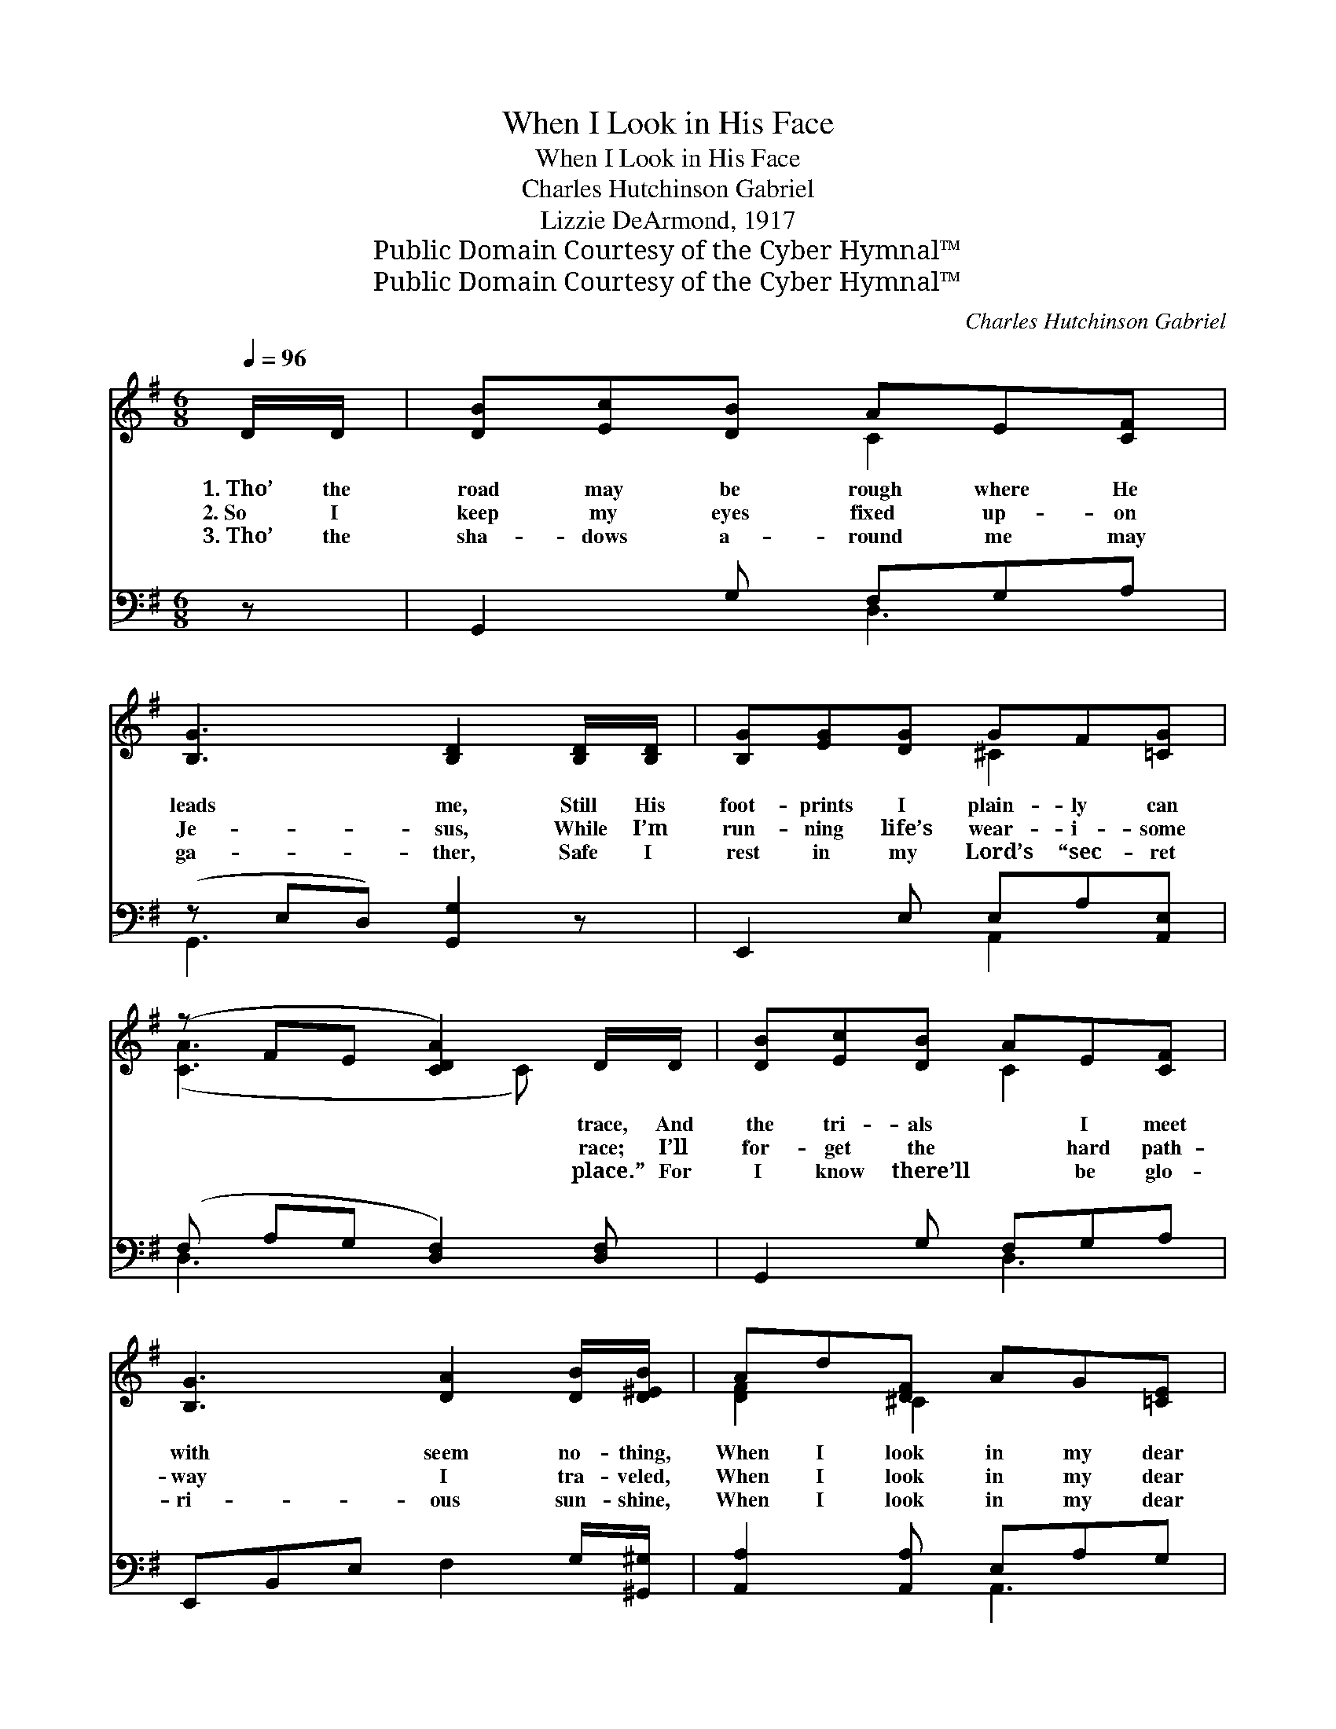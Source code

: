 X:1
T:When I Look in His Face
T:When I Look in His Face
T:Charles Hutchinson Gabriel
T:Lizzie DeArmond, 1917
T:Public Domain Courtesy of the Cyber Hymnal™
T:Public Domain Courtesy of the Cyber Hymnal™
C:Charles Hutchinson Gabriel
Z:Public Domain
Z:Courtesy of the Cyber Hymnal™
%%score ( 1 2 ) ( 3 4 )
L:1/8
Q:1/4=96
M:6/8
K:G
V:1 treble 
V:2 treble 
V:3 bass 
V:4 bass 
V:1
 D/D/ | [DB][Ec][DB] AE[CF] | [B,G]3 [B,D]2 [B,D]/[B,D]/ | [B,G][EG][DG] GF[=CG] | %4
w: 1.~Tho’ the|road may be rough where He|leads me, Still His|foot- prints I plain- ly can|
w: 2.~So I|keep my eyes fixed up- on|Je- sus, While I’m|run- ning life’s wear- i- some|
w: 3.~Tho’ the|sha- dows a- round me may|ga- ther, Safe I|rest in my Lord’s “sec- ret|
 (z FE [CDA]2) D/D/ | [DB][Ec][DB] AE[CF] | [B,G]3 [DA]2 [DB]/[D^EB]/ | Ad[DF] AG[=CE] | %8
w: * * * trace, And|the tri- als * I meet|with seem no- thing,|When I look in my dear|
w: * * * race; I’ll|for- get the * hard path-|way I tra- veled,|When I look in my dear|
w: * * * place.” For|I know there’ll * be glo-|ri- ous sun- shine,|When I look in my dear|
 D3- [A,CD]2 ||"^Refrain" D/D/ | [EFc]>[EFc][EFc] ([EFc][DFB])[CDA] | %11
w: Sav- ior’s|* face.||
w: Sav- ior’s|* face.|When I look in * His|
w: Sav- ior’s|* face.||
 [B,DB]>[B,GB][EGB] [DGB]2 [^DA] | G>A[GB] AE[=CGB] | (z FE [CDA]2) D/D/ | %14
w: |||
w: face, His won- der- ful|face, In Heav- en, that beau-|* * * ti- ful|
w: |||
 [DGB]>[^CG^A][DGB] [=Fd][FB][FG] | [Ec] [CE]4 [EG]/[_EA]/ | [DB]D[Ec] [DB]!fermata![DB][CA] | %17
w: |||
w: place! All the hard- ships of|earth will seem no-|thing, When I look in my|
w: |||
 [B,G]3- [B,G]2 |] %18
w: |
w: dear *|
w: |
V:2
 x | x3 C2 x | x6 | x3 ^C2 x | ([CA]3- x C) x | x3 C2 x | x6 | [DF]2 ^C2 x2 | DA,B, x2 || x | x6 | %11
 x6 | B,2 (C/D/) ^C2 x | ([CA]3- x C) x | x6 | x6 | x6 | x5 |] %18
V:3
 z | G,,2 G, F,G,A, | (z E,D,) [G,,G,]2 z | E,,2 E, E,A,[A,,E,] | (F, A,G, [D,F,]2) [D,F,] | %5
 G,,2 G, F,G,A, | E,,B,,E, F,2 G,/[^G,,^G,]/ | [A,,A,]2 [A,,A,] E,A,G, | (F,2 G, [D,F,]2) || z | %10
 D,,A,,D, (D,,D,-)[D,F,] | G,,D,G, (G,,G,)F, | E,2 E, [A,,E,]2 [A,,A,] | (F,A,G, [D,F,]2) [D,F,] | %14
 G,,D,G, [G,,D,B,][G,D][G,B,] | [C,,C,] [C,G,]4 C/G,/ | %16
 [D,G,][B,,G,][C,G,] [D,G,]!fermata![D,G,]D, | [G,,D,]3- [G,,D,]2 |] %18
V:4
 x | x3 D,3 | G,,3- x3 | x3 A,,2 x | D,3- x3 | x3 D,3 | x6 | x3 A,,3 | D,3- x2 || x | x6 | x6 | %12
 x6 | D,3- x3 | x6 | x5 C, | x6 | x5 |] %18

